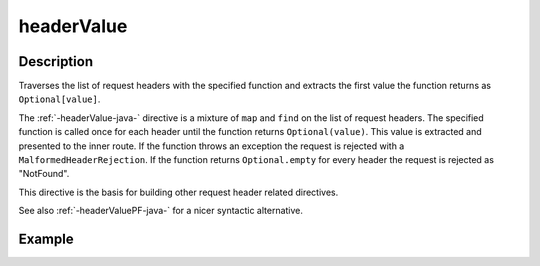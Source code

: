 .. _-headerValue-java-:

headerValue
===========

Description
-----------
Traverses the list of request headers with the specified function and extracts the first value the function returns as
``Optional[value]``.

The :ref:`-headerValue-java-` directive is a mixture of ``map`` and ``find`` on the list of request headers. The specified function
is called once for each header until the function returns ``Optional(value)``. This value is extracted and presented to the
inner route. If the function throws an exception the request is rejected with a ``MalformedHeaderRejection``. If the
function returns ``Optional.empty`` for every header the request is rejected as "NotFound".

This directive is the basis for building other request header related directives.

See also :ref:`-headerValuePF-java-` for a nicer syntactic alternative.

Example
-------
.. includecode:: ../../../../code/docs/http/javadsl/server/directives/HeaderDirectivesExamplesTest.java#headerValue